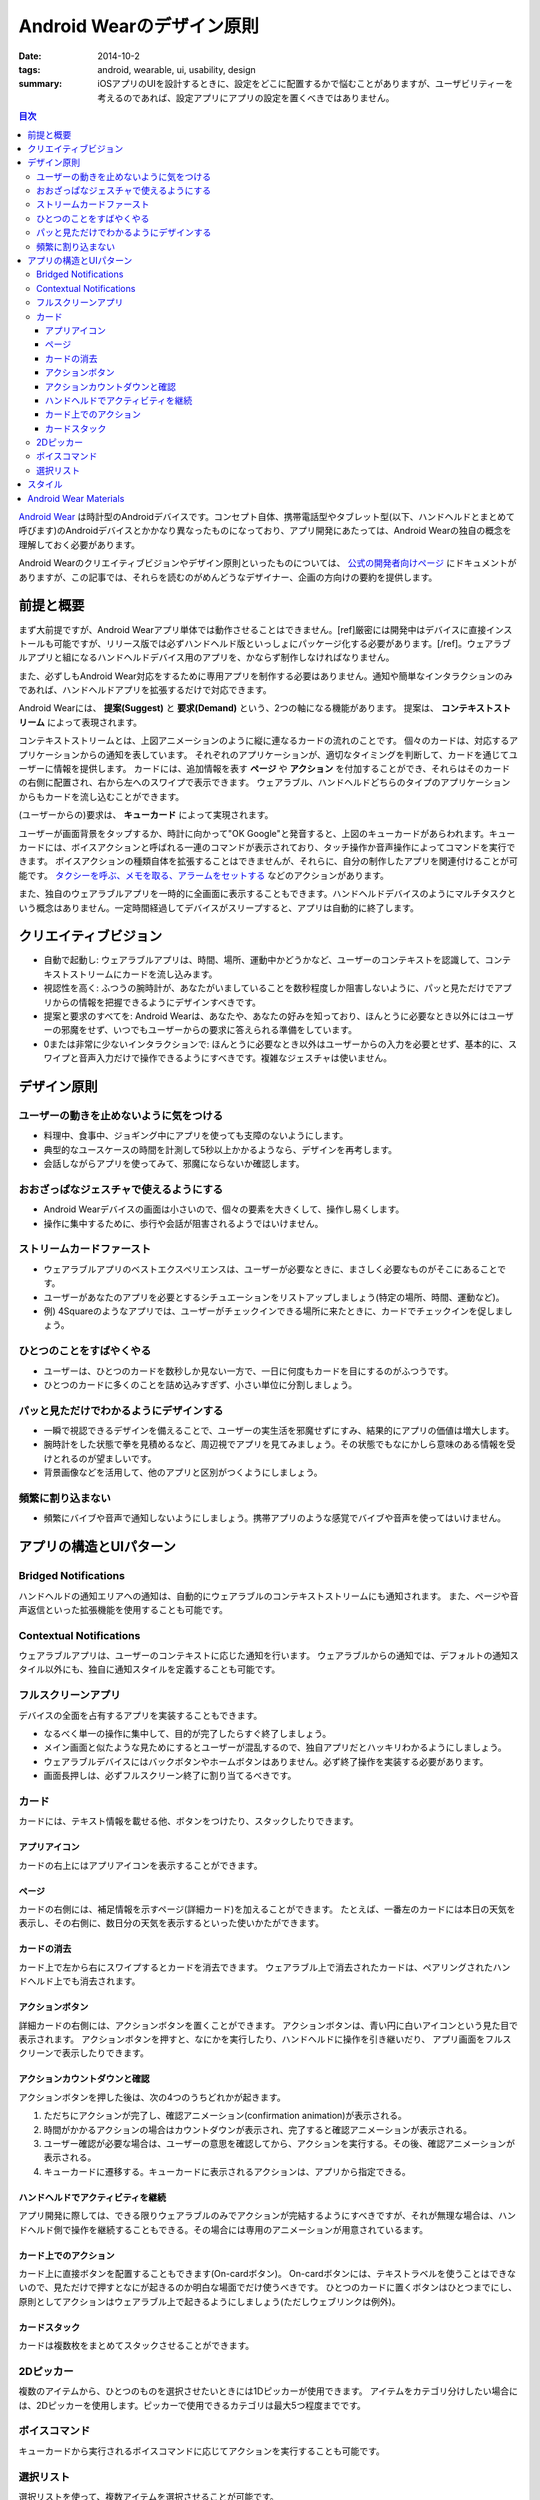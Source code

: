 Android Wearのデザイン原則
###########################

:date: 2014-10-2
:tags: android, wearable, ui, usability, design
:summary: iOSアプリのUIを設計するときに、設定をどこに配置するかで悩むことがありますが、ユーザビリティーを考えるのであれば、設定アプリにアプリの設定を置くべきではありません。

.. contents:: 目次

`Android Wear <http://www.android.com/wear/>`_ は時計型のAndroidデバイスです。コンセプト自体、携帯電話型やタブレット型(以下、ハンドヘルドとまとめて呼びます)のAndroidデバイスとかかなり異なったものになっており、アプリ開発にあたっては、Android Wearの独自の概念を理解しておく必要があります。

Android Wearのクリエイティブビジョンやデザイン原則といったものについては、 `公式の開発者向けページ <https://developer.android.com/design/wear/index.html>`_ にドキュメントがありますが、この記事では、それらを読むのがめんどうなデザイナー、企画の方向けの要約を提供します。

前提と概要
===========

まず大前提ですが、Android Wearアプリ単体では動作させることはできません。[ref]厳密には開発中はデバイスに直接インストールも可能ですが、リリース版では必ずハンドヘルド版といっしょにパッケージ化する必要があります。[/ref]。ウェアラブルアプリと組になるハンドヘルドデバイス用のアプリを、かならず制作しなければなりません。

また、必ずしもAndroid Wear対応をするために専用アプリを制作する必要はありません。通知や簡単なインタラクションのみであれば、ハンドヘルドアプリを拡張するだけで対応できます。

Android Wearには、 **提案(Suggest)** と **要求(Demand)** という、2つの軸になる機能があります。
提案は、 **コンテキストストリーム** によって表現されます。

.. image:: https://developer.android.com/wear/images/screens/stream.gif
   :align: center
   :width: 30%
   :alt: The Context Stream

コンテキストストリームとは、上図アニメーションのように縦に連なるカードの流れのことです。
個々のカードは、対応するアプリケーションからの通知を表しています。
それぞれのアプリケーションが、適切なタイミングを判断して、カードを通じてユーザーに情報を提供します。
カードには、追加情報を表す **ページ** や **アクション** を付加することができ、それらはそのカードの右側に配置され、右から左へのスワイプで表示できます。
ウェアラブル、ハンドヘルドどちらのタイプのアプリケーションからもカードを流し込むことができます。

(ユーザーからの)要求は、 **キューカード** によって実現されます。

.. image:: images/wear_cuecard.png
   :align: center
   :width: 30%
   :alt: The Cue Card

ユーザーが画面背景をタップするか、時計に向かって"OK Google"と発音すると、上図のキューカードがあらわれます。キューカードには、ボイスアクションと呼ばれる一連のコマンドが表示されており、タッチ操作か音声操作によってコマンドを実行できます。
ボイスアクションの種類自体を拡張することはできませんが、それらに、自分の制作したアプリを関連付けることが可能です。 `タクシーを呼ぶ、メモを取る、アラームをセットする <https://developer.android.com/training/wearables/apps/voice.html>`_ などのアクションがあります。

また、独自のウェアラブルアプリを一時的に全画面に表示することもできます。ハンドヘルドデバイスのようにマルチタスクという概念はありません。一定時間経過してデバイスがスリープすると、アプリは自動的に終了します。

クリエイティブビジョン
======================

* 自動で起動し: ウェアラブルアプリは、時間、場所、運動中かどうかなど、ユーザーのコンテキストを認識して、コンテキストストリームにカードを流し込みます。
* 視認性を高く: ふつうの腕時計が、あなたがいましていることを数秒程度しか阻害しないように、パッと見ただけでアプリからの情報を把握できるようにデザインすべきです。
* 提案と要求のすべてを: Android Wearは、あなたや、あなたの好みを知っており、ほんとうに必要なとき以外にはユーザーの邪魔をせず、いつでもユーザーからの要求に答えられる準備をしています。
* 0または非常に少ないインタラクションで: ほんとうに必要なとき以外はユーザーからの入力を必要とせず、基本的に、スワイプと音声入力だけで操作できるようにすべきです。複雑なジェスチャは使いません。

デザイン原則
============

ユーザーの動きを止めないように気をつける
----------------------------------------

* 料理中、食事中、ジョギング中にアプリを使っても支障のないようにします。
* 典型的なユースケースの時間を計測して5秒以上かかるようなら、デザインを再考します。
* 会話しながらアプリを使ってみて、邪魔にならないか確認します。

おおざっぱなジェスチャで使えるようにする
-----------------------------------------

.. image:: https://developer.android.com/design/media/wear/biggesture.png
   :align: center
   :width: 50%
   :alt: Use few and large touch targets.

* Android Wearデバイスの画面は小さいので、個々の要素を大きくして、操作し易くします。
* 操作に集中するために、歩行や会話が阻害されるようではいけません。

ストリームカードファースト
--------------------------

* ウェアラブルアプリのベストエクスペリエンスは、ユーザーが必要なときに、まさしく必要なものがそこにあることです。
* ユーザーがあなたのアプリを必要とするシチュエーションをリストアップしましょう(特定の場所、時間、運動など)。
* 例) 4Squareのようなアプリでは、ユーザーがチェックインできる場所に来たときに、カードでチェックインを促しましょう。

ひとつのことをすばやくやる
--------------------------

* ユーザーは、ひとつのカードを数秒しか見ない一方で、一日に何度もカードを目にするのがふつうです。
* ひとつのカードに多くのことを詰め込みすぎず、小さい単位に分割しましょう。

パッと見ただけでわかるようにデザインする
----------------------------------------

* 一瞬で視認できるデザインを備えることで、ユーザーの実生活を邪魔せずにすみ、結果的にアプリの価値は増大します。
* 腕時計をした状態で拳を見積めるなど、周辺視でアプリを見てみましょう。その状態でもなにかしら意味のある情報を受けとれるのが望ましいです。
* 背景画像などを活用して、他のアプリと区別がつくようにしましょう。

頻繁に割り込まない
-------------------

* 頻繁にバイブや音声で通知しないようにしましょう。携帯アプリのような感覚でバイブや音声を使ってはいけません。

アプリの構造とUIパターン
========================

Bridged Notifications 
-------------------------

ハンドヘルドの通知エリアへの通知は、自動的にウェアラブルのコンテキストストリームにも通知されます。
また、ページや音声返信といった拡張機能を使用することも可能です。

Contextual Notifications
-------------------------

ウェアラブルアプリは、ユーザーのコンテキストに応じた通知を行います。
ウェアラブルからの通知では、デフォルトの通知スタイル以外にも、独自に通知スタイルを定義することも可能です。

フルスクリーンアプリ
---------------------

デバイスの全面を占有するアプリを実装することもできます。

* なるべく単一の操作に集中して、目的が完了したらすぐ終了しましょう。
* メイン画面と似たような見ためにするとユーザーが混乱するので、独自アプリだとハッキリわかるようにしましょう。
* ウェアラブルデバイスにはバックボタンやホームボタンはありません。必ず終了操作を実装する必要があります。
* 画面長押しは、必ずフルスクリーン終了に割り当てるべきです。

カード
-------

カードには、テキスト情報を載せる他、ボタンをつけたり、スタックしたりできます。

アプリアイコン
^^^^^^^^^^^^^^^

.. image:: https://developer.android.com/design/media/wear/clear_bold_type.jpg
   :align: center
   :width: 30%
   :alt: app icon

カードの右上にはアプリアイコンを表示することができます。

ページ
^^^^^^^

カードの右側には、補足情報を示すページ(詳細カード)を加えることができます。
たとえば、一番左のカードには本日の天気を表示し、その右側に、数日分の天気を表示するといった使いかたができます。

カードの消去
^^^^^^^^^^^^^

カード上で左から右にスワイプするとカードを消去できます。
ウェアラブル上で消去されたカードは、ペアリングされたハンドヘルド上でも消去されます。

アクションボタン
^^^^^^^^^^^^^^^^^

.. image:: https://developer.android.com/design/media/wear/action_button.png
   :align: center
   :width: 30%
   :alt: action button

詳細カードの右側には、アクションボタンを置くことができます。
アクションボタンは、青い円に白いアイコンという見た目で表示されます。
アクションボタンを押すと、なにかを実行したり、ハンドヘルドに操作を引き継いだり、
アプリ画面をフルスクリーンで表示したりできます。

アクションカウントダウンと確認
^^^^^^^^^^^^^^^^^^^^^^^^^^^^^^^

アクションボタンを押した後は、次の4つのうちどれかが起きます。

1. ただちにアクションが完了し、確認アニメーション(confirmation animation)が表示される。
2. 時間がかかるアクションの場合はカウントダウンが表示され、完了すると確認アニメーションが表示される。
3. ユーザー確認が必要な場合は、ユーザーの意思を確認してから、アクションを実行する。その後、確認アニメーションが表示される。
4. キューカードに遷移する。キューカードに表示されるアクションは、アプリから指定できる。

ハンドヘルドでアクティビティを継続
^^^^^^^^^^^^^^^^^^^^^^^^^^^^^^^^^^^

アプリ開発に際しては、できる限りウェアラブルのみでアクションが完結するようにすべきですが、それが無理な場合は、ハンドヘルド側で操作を継続することもできる。その場合には専用のアニメーションが用意されているます。

カード上でのアクション
^^^^^^^^^^^^^^^^^^^^^^

カード上に直接ボタンを配置することもできます(On-cardボタン)。
On-cardボタンには、テキストラベルを使うことはできないので、見ただけで押すとなにが起きるのか明白な場面でだけ使うべきです。
ひとつのカードに置くボタンはひとつまでにし、原則としてアクションはウェアラブル上で起きるようにしましょう(ただしウェブリンクは例外)。

カードスタック
^^^^^^^^^^^^^^

.. image:: https://developer.android.com/design/media/wear/expandable_stacks.png
   :align: center
   :width: 30%
   :alt: card stacks

カードは複数枚をまとめてスタックさせることができます。

2Dピッカー
------------

.. image:: https://developer.android.com/design/media/wear/2D_picker.png
   :align: center
   :width: 100%
   :alt: 1D picker

複数のアイテムから、ひとつのものを選択させたいときには1Dピッカーが使用できます。
アイテムをカテゴリ分けしたい場合には、2Dピッカーを使用します。ピッカーで使用できるカテゴリは最大5つ程度までです。

ボイスコマンド
--------------

キューカードから実行されるボイスコマンドに応じてアクションを実行することも可能です。

選択リスト
-----------

.. image:: https://developer.android.com/design/media/wear/selection_list.png
   :align: center
   :width: 30%
   :alt: selection list

選択リストを使って、複数アイテムを選択させることが可能です。


スタイル
=========

Android Wear特有のデザイン上の注意点がいくつかあります。

* 画面サイズや形状の異なるデバイスがあることに注意しましょう。丸型のデバイスも存在します。
* カードのデザインには、アプリアイコン、背景画像、アクションアイコン、確認アニメーションなどの要素が必要になります。
* 背景画像は、ページなしなら400px x 400px、ページありなら600px x 400pxで作成します。
* カードの頭だけが覗いている場合でも、内容がわかるようにしましょう。

.. image:: https://developer.android.com/design/media/wear/peek-card.png
   :align: center
   :width: 30%
   :alt: peek card

* カードの意味を伝えるのに役立つような背景画像を使いましょう。背景画像はカードの視認性を向上させます。
* ひとつのカードに情報を詰め込みすぎず、ページを使って分割するなどしましょう。
* バイブや音を伴う通知は、必要最低限にしましょう。
* 大きなテキストを使って見易くしましょう。
* アプリアイコンを使って、アプリを区別するのに役立てましょう。
* アプリアイコンの表示位置はカードの右上です。背景画像にアプリアイコンを表示してはいけません。
* テキストは完結に。文ではなく、語や句を使いましょう。
* センシティブ情報や恥ずかしい情報は、トップのカードに表示しないようにしましょう(詳細カードなど、意図せず表示されることのない場所に表示しましょう)。
* アクションが完了したときには1秒以下程度の確認アニメーションを表示しましょう。

Android Wear Materials
======================

`Android Wear Materials <https://developer.android.com/design/downloads/index.html#Wear>`_ から、デザイン要素のサイズ仕様や、ユーザーフローパターン、デザインモックといったデザイン用のアセットを入手できます。

